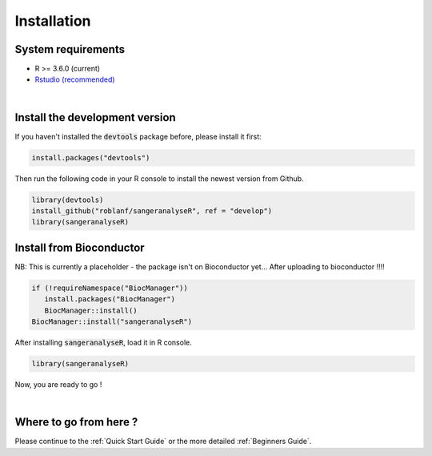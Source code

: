 Installation
===============

System requirements
-------------------
* R >= 3.6.0 (current)
* `Rstudio (recommended) <https://rstudio.com>`_

|


Install the development version
-------------------------------

If you haven't installed the :code:`devtools` package before, please install it first:

.. code-block:: R

   install.packages("devtools")


Then run the following code in your R console to install the newest version from Github.


.. code-block:: R

   library(devtools)
   install_github("roblanf/sangeranalyseR", ref = "develop")
   library(sangeranalyseR)


Install from Bioconductor
-------------------------
NB: This is currently a placeholder - the package isn't on Bioconductor yet...
After uploading to bioconductor !!!!

.. code-block:: R

   if (!requireNamespace("BiocManager"))
      install.packages("BiocManager")
      BiocManager::install()
   BiocManager::install("sangeranalyseR")


After installing :code:`sangeranalyseR`, load it in R console.

.. code-block:: R

   library(sangeranalyseR)

Now, you are ready to go !

|


Where to go from here ?
-----------------------
Please continue to the :ref:`Quick Start Guide` or the more detailed :ref:`Beginners Guide`.
